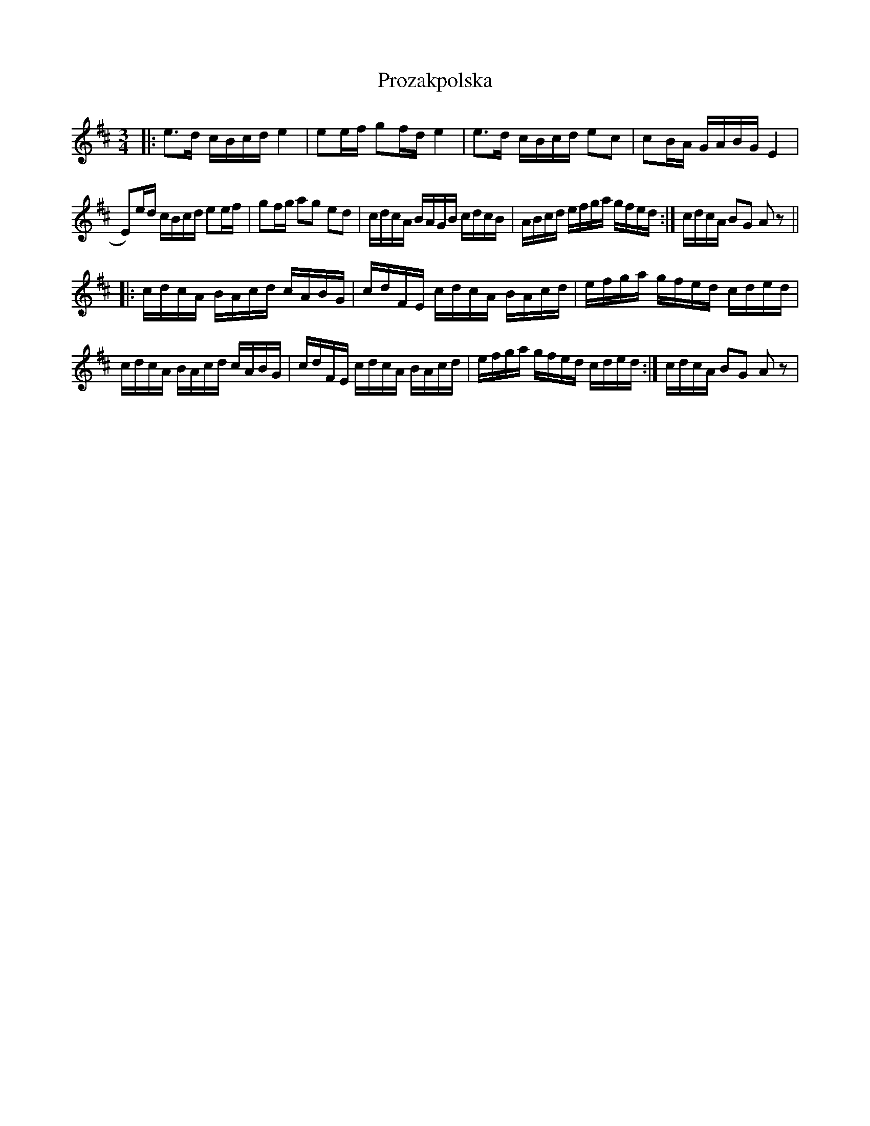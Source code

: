 %%abc-charset utf-8

X:1
T:Prozakpolska
R:Polska
S:Anton Teljebäck
Z:Anton Teljebäck
M:3/4
L:1/16
K:D
|: e3d cBcd e4 | e2ef g2fd e4 | e3d cBcd e2c2 | c2BA GABG E4 | 
E2)ed cBcd e2ef | g2fg a2g2 e2d2 | cdcA BAGB cdcB | ABcd efga gfed :| cdcA B2G2 A2z2 ||
|:cdcA BAcd cABG | cdFE cdcA BAcd | efga gfed cded | cdcA BAcd cABG | cdFE cdcA BAcd | efga gfed cded :| cdcA B2G2 A2z2 |

